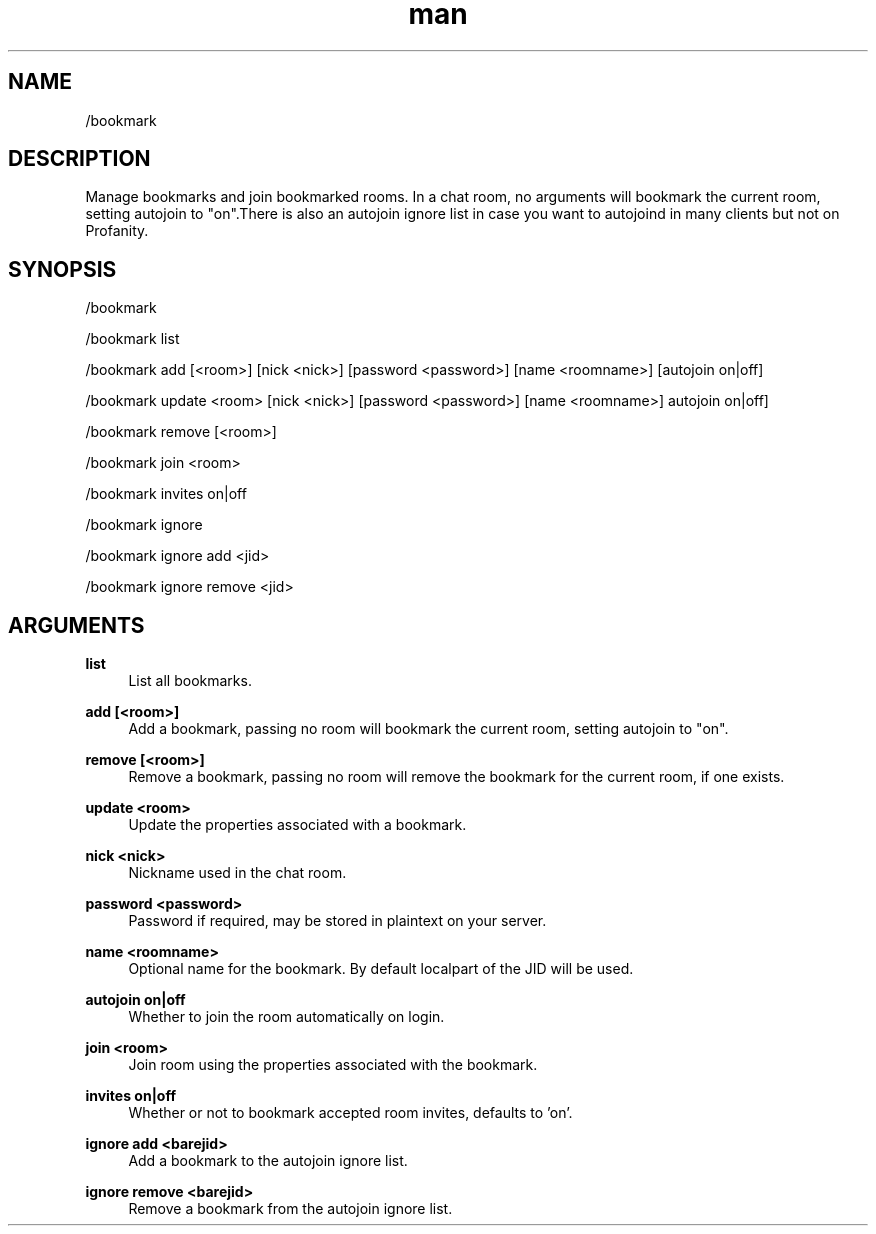 .TH man 1 "2021-01-09" "0.10.0" "Profanity XMPP client"

.SH NAME
/bookmark

.SH DESCRIPTION
Manage bookmarks and join bookmarked rooms. In a chat room, no arguments will bookmark the current room, setting autojoin to "on".There is also an autojoin ignore list in case you want to autojoind in many clients but not on Profanity.

.SH SYNOPSIS
/bookmark

.LP
/bookmark list

.LP
/bookmark add [<room>] [nick <nick>] [password <password>] [name <roomname>] [autojoin on|off]

.LP
/bookmark update <room> [nick <nick>] [password <password>] [name <roomname>] autojoin on|off]

.LP
/bookmark remove [<room>]

.LP
/bookmark join <room>

.LP
/bookmark invites on|off

.LP
/bookmark ignore

.LP
/bookmark ignore add <jid>

.LP
/bookmark ignore remove <jid>

.LP

.SH ARGUMENTS
.PP
\fBlist\fR
.RS 4
List all bookmarks.
.RE
.PP
\fBadd [<room>]\fR
.RS 4
Add a bookmark, passing no room will bookmark the current room, setting autojoin to "on".
.RE
.PP
\fBremove [<room>]\fR
.RS 4
Remove a bookmark, passing no room will remove the bookmark for the current room, if one exists.
.RE
.PP
\fBupdate <room>\fR
.RS 4
Update the properties associated with a bookmark.
.RE
.PP
\fBnick <nick>\fR
.RS 4
Nickname used in the chat room.
.RE
.PP
\fBpassword <password>\fR
.RS 4
Password if required, may be stored in plaintext on your server.
.RE
.PP
\fBname <roomname>\fR
.RS 4
Optional name for the bookmark. By default localpart of the JID will be used.
.RE
.PP
\fBautojoin on|off\fR
.RS 4
Whether to join the room automatically on login.
.RE
.PP
\fBjoin <room>\fR
.RS 4
Join room using the properties associated with the bookmark.
.RE
.PP
\fBinvites on|off\fR
.RS 4
Whether or not to bookmark accepted room invites, defaults to 'on'.
.RE
.PP
\fBignore add <barejid>\fR
.RS 4
Add a bookmark to the autojoin ignore list.
.RE
.PP
\fBignore remove <barejid>\fR
.RS 4
Remove a bookmark from the autojoin ignore list.
.RE
